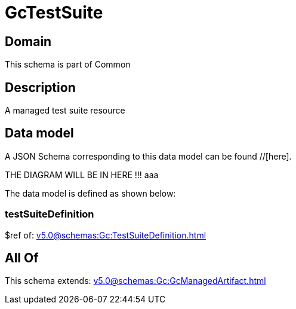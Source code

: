 = GcTestSuite

[#domain]
== Domain

This schema is part of Common

[#description]
== Description
A managed test suite resource


[#data_model]
== Data model

A JSON Schema corresponding to this data model can be found //[here].

THE DIAGRAM WILL BE IN HERE !!!
aaa

The data model is defined as shown below:


=== testSuiteDefinition
$ref of: xref:v5.0@schemas:Gc:TestSuiteDefinition.adoc[]


[#all_of]
== All Of

This schema extends: xref:v5.0@schemas:Gc:GcManagedArtifact.adoc[]
